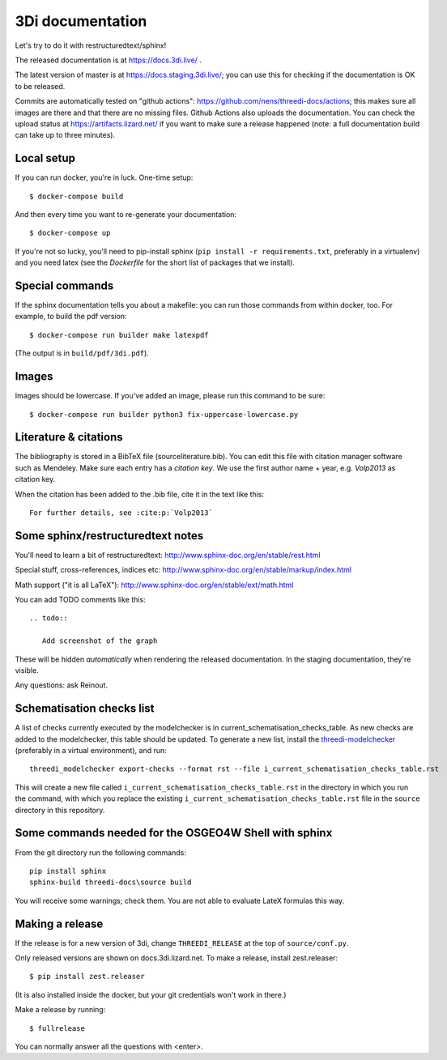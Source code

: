 3Di documentation
=================

Let's try to do it with restructuredtext/sphinx!

The released documentation is at https://docs.3di.live/ .

The latest version of master is at https://docs.staging.3di.live/; you can use
this for checking if the documentation is OK to be released.

Commits are automatically tested on "github actions":
https://github.com/nens/threedi-docs/actions; this makes sure all images are there
and that there are no missing files. Github Actions also uploads the
documentation. You can check the upload status at
https://artifacts.lizard.net/ if you want to make sure a release happened
(note: a full documentation build can take up to three minutes).


Local setup
-----------

If you can run docker, you're in luck. One-time setup::

  $ docker-compose build

And then every time you want to re-generate your documentation::

  $ docker-compose up

If you're not so lucky, you'll need to pip-install sphinx (``pip install -r
requirements.txt``, preferably in a virtualenv) and you need latex (see the
`Dockerfile` for the short list of packages that we install).


Special commands
----------------

If the sphinx documentation tells you about a makefile: you can run those
commands from within docker, too. For example, to build the pdf version::

  $ docker-compose run builder make latexpdf

(The output is in ``build/pdf/3di.pdf``).


Images
------

Images should be lowercase. If you've added an image, please run this command
to be sure::

  $ docker-compose run builder python3 fix-uppercase-lowercase.py


Literature & citations
----------------------

The bibliography is stored in a BibTeX file (source\literature.bib). You can edit this file with citation manager software such as Mendeley. Make sure each entry has a *citation key*. We use the first author name + year, e.g. `Volp2013` as citation key.

When the citation has been added to the .bib file, cite it in the text like this::

  For further details, see :cite:p:`Volp2013`


Some sphinx/restructuredtext notes
----------------------------------

You'll need to learn a bit of restructuredtext:
http://www.sphinx-doc.org/en/stable/rest.html

Special stuff, cross-references, indices etc:
http://www.sphinx-doc.org/en/stable/markup/index.html

Math support ("it is all LaTeX"):
http://www.sphinx-doc.org/en/stable/ext/math.html

You can add TODO comments like this::

  .. todo::

     Add screenshot of the graph

These will be hidden *automatically* when rendering the released
documentation. In the staging documentation, they're visible.

Any questions: ask Reinout.


Schematisation checks list
--------------------------
A list of checks currently executed by the modelchecker is in current_schematisation_checks_table.
As new checks are added to the modelchecker, this table should be updated. To generate a new list,
install the `threedi-modelchecker <https://github.com/nens/threedi-modelchecker/>`_ (preferably in
a virtual environment), and run::

    threedi_modelchecker export-checks --format rst --file i_current_schematisation_checks_table.rst

This will create a new file called ``i_current_schematisation_checks_table.rst`` in the directory in which
you run the command, with which you replace the existing ``i_current_schematisation_checks_table.rst``
file in the ``source`` directory in this repository.


Some commands needed for the OSGEO4W Shell with sphinx
------------------------------------------------------

From the git directory run the following commands::

    pip install sphinx
    sphinx-build threedi-docs\source build

You will receive some warnings; check them. You are not able to evaluate LateX
formulas this way.


Making a release
----------------

If the release is for a new version of 3di, change ``THREEDI_RELEASE`` at the
top of ``source/conf.py``.

Only released versions are shown on docs.3di.lizard.net. To make a release,
install zest.releaser::

  $ pip install zest.releaser

(It is also installed inside the docker, but your git credentials won't work
in there.)

Make a release by running::

  $ fullrelease

You can normally answer all the questions with <enter>.